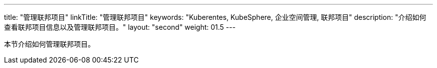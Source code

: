 ---
title: "管理联邦项目"
linkTitle: "管理联邦项目"
keywords: "Kuberentes, KubeSphere, 企业空间管理, 联邦项目"
description: "介绍如何查看联邦项目信息以及管理联邦项目。"
layout: "second"
weight: 01.5
---



本节介绍如何管理联邦项目。

